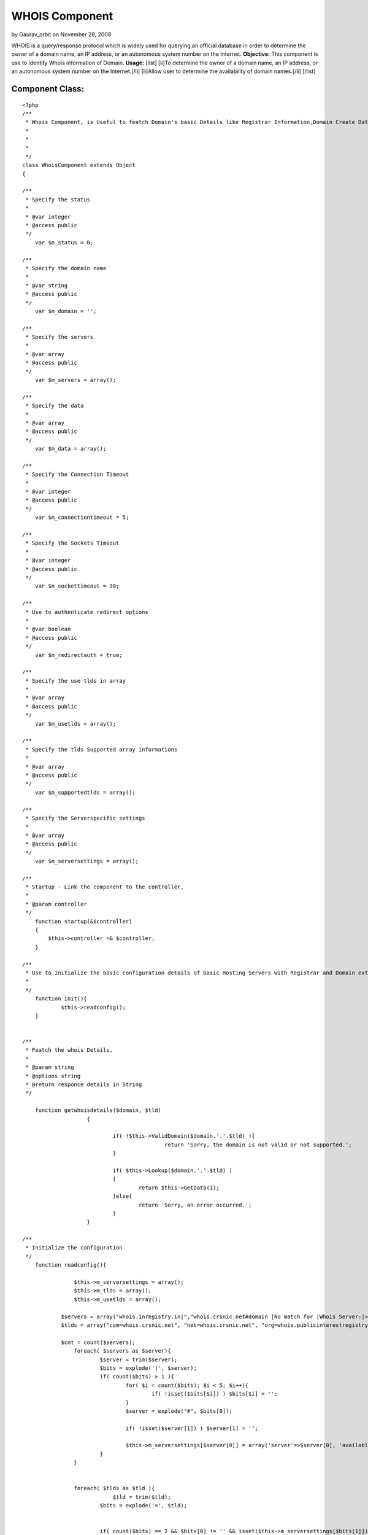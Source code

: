WHOIS Component
===============

by Gaurav_orbit on November 28, 2008

WHOIS is a query/response protocol which is widely used for querying
an official database in order to determine the owner of a domain name,
an IP address, or an autonomous system number on the Internet.
**Objective:** This component is use to identify Whois information of
Domain. **Usage:** [list] [li]To determine the owner of a domain name,
an IP address, or an autonomous system number on the Internet.[/li]
[li]Allow user to determine the availability of domain names.[/li]
[/list]


Component Class:
````````````````

::

    <?php 
    /**
     * Whois Component, is Useful to featch Domain's basic Details like Registrar Information,Domain Create Date,Domain Expiry date etc. 
     *
     *
     *
     */
    class WhoisComponent extends Object
    {
    
    /**
     * Specify the status
     *
     * @var integer
     * @access public
     */
        var $m_status = 0;
    
    /**
     * Specify the domain name 
     *
     * @var string
     * @access public
     */
    	var $m_domain = '';
    
    /**
     * Specify the servers 
     *
     * @var array
     * @access public
     */
    	var $m_servers = array();
    
    /**
     * Specify the data
     *
     * @var array
     * @access public
     */
    	var $m_data = array();
    
    /**
     * Specify the Connection Timeout
     *
     * @var integer
     * @access public
     */
    	var $m_connectiontimeout = 5;
    
    /**
     * Specify the Sockets Timeout
     *
     * @var integer
     * @access public
     */
    	var $m_sockettimeout = 30;
    
    /**
     * Use to authenticate redirect options
     *
     * @var boolean
     * @access public
     */
    	var $m_redirectauth = true;
    
    /**
     * Specify the use tlds in array
     *
     * @var array
     * @access public
     */
    	var $m_usetlds = array();
    
    /**
     * Specify the tlds Supported array informations
     *
     * @var array
     * @access public
     */
    	var $m_supportedtlds = array();
    
    /**
     * Specify the Serverspecific settings
     *
     * @var array
     * @access public
     */
    	var $m_serversettings = array();
    
    /**
     * Startup - Link the component to the controller.
     *
     * @param controller
     */
        function startup(&$controller)
        {
            $this->controller =& $controller;        
        }
    
    /**
     * Use to Initialize the basic configuration details of basic Hosting Servers with Registrar and Domain extension.
     *
     */
    	function init(){
    		$this->readconfig();
    	}
    		
    
    /**
     * Featch the whois Details.
     *
     * @param string
     * @options string
     * @return responce details in String
     */
    
    	function getwhoisdetails($domain, $tld)
    			{                    
    						   
    				if( !$this->ValidDomain($domain.'.'.$tld) ){
    						return 'Sorry, the domain is not valid or not supported.';
    				}
    		
    				if( $this->Lookup($domain.'.'.$tld) )
    				{
    					return $this->GetData(1);
    				}else{
    					return 'Sorry, an error occurred.';
    				}
    			}		
    
    /**
     * Initialize the configuration 
     */
        function readconfig(){
    
    		    $this->m_serversettings = array();
    		    $this->m_tlds = array();
    		    $this->m_usetlds = array();
    
                $servers = array("whois.inregistry.in|","whois.crsnic.net#domain |No match for |Whois Server:|>NOTICE: The expiration date |Registrar:#Status:#Expiration Date:", "whois.afilias.net|NOT FOUND||<you agree to abide by this policy.|Expiration Date:#Status:#Registrant Email:#Admin Name:#Billing Name:#Billing Email#Tech Name:#Tech Email:#Registrant Name:#Admin Email:#Name Server:", "whois.nic.us|Not found:||>NeuStar, Inc., the Registry Administrator|Domain Expiration Date:#Domain Status:#Sponsoring Registrar:#Registrant Name:#Registrant Email:#Administrative Contact Name:#Administrative Contact Email:#Billing Contact Name:#Billing Contact Email:#Technical Contact Name:#Technical Contact Email:#Name Server:", "whois.internic.net|No match for |Whois Server:", "whois.publicinterestregistry.net|NOT FOUND||<you agree to abide by this policy.|Expiration Date:#Status:#Name Server:#Registrant Name:#Registrant Email:#Admin Name:#Admin Email:#Tech Name:#Tech Email:#Billing Name:#Billing Email:", "whois.neulevel.biz|Not found:||>NeuLevel, Inc., the Registry|Domain Expiration Date:#Domain Status:#Sponsoring Registrar:#Registrant Name:#Registrant Email:#Administrative Contact Name:#Administrative Contact Email:#Billing Contact Name:#Billing Contact Email:#Technical Contact Name:#Technical Contact Email:#Name Server:", "whois.nic.uk|No match for|||Registration Status:#Registrant:#Registrant's Address:#Renewal Date:#Name servers", "rs.domainbank.net|||<of the foregoing policies.|Administrative Contact:#Record expires on #Technical Contact:#Registrant:#Zone Contact:#Domain servers in ", "whois.moniker.com|||<you agree to abide by this policy.|Administrative Contact:#Registrant:#Domain Servers#Billing Contact:#Technical Contact:#Domain Expires on", "whois.networksolutions.com|||<right to modify these terms at any time.|Registrant:#Administrative Contact:#Record expires on #Domain servers in listed order:", "whois.enom.com|||>The data in this whois database |Registrant Contact:#Technical Contact:#Billing Contact:#Administrative Contact:#Status:#Name Servers:#Expiration date:", "whois.opensrs.net|||>The Data in the Tucows Registrar|Registrant:#Administrative Contact:#Technical Contact:#Record expires on#Domain servers in listed order:", "whois.godaddy.com|||<domain names listed in this database.|Registrant:#Expires On:#Administrative Contact:#Technical Contact:#Domain servers in listed order:", "whois.aunic.net|No Data Found|||Status:#Registrant Contact Name:#Registrant Email:#Name Server:#Tech Name:#Tech Email:", "whois.denic.de|free", "whois.worldsite.ws|No match for|||Registrant:#Name Servers:", "whois.nic.tv|", "whois.nic.tm|No match for", "whois.cira.ca|AVAIL", "whois.nic.cc|No match|Whois Server:|>The Data in eNIC Corporation|Whois Server:#Updated:", "whois.domainzoo.com|||<you agree to abide by these terms.", "whois.domaindiscover.com|||<you agree to abide by this policy.", "whois.markmonitor.com|||<you agree to abide by this policy.", "whois2.afilias-grs.net|NOT FOUND||<abide by this policy.");
                $tlds = array("com=whois.crsnic.net", "net=whois.crsnic.net", "org=whois.publicinterestregistry.net", "info=whois.afilias.net", "biz=whois.neulevel.biz", "us=whois.nic.us", "co.uk=whois.nic.uk", "org.uk=whois.nic.uk", "ltd.uk=whois.nic.uk", "ca=whois.cira.ca", "cc=whois.nic.cc", "edu=whois.crsnic.net", "com.au=whois.aunic.net", "net.au=whois.aunic.net", "de=whois.denic.de", "ws=whois.worldsite.ws", "sc=whois2.afilias-grs.net", "in=whois.inregistry.in");
    
                $cnt = count($servers);
    		    foreach( $servers as $server){
    			    $server = trim($server);
    			    $bits = explode('|', $server);
    			    if( count($bits) > 1 ){
    				    for( $i = count($bits); $i < 5; $i++){
    					    if( !isset($bits[$i]) ) $bits[$i] = '';
    				    }
    				    $server = explode("#", $bits[0]);
    
    				    if( !isset($server[1]) ) $server[1] = '';
    
    				    $this->m_serversettings[$server[0]] = array('server'=>$server[0], 'available'=>$bits[1], 'auth'=>$bits[2], 'clean'=>$bits[3], 'hilite'=>$bits[4], 'extra'=>$server[1]);
    			    }
    		    }
    
    
    		    foreach( $tlds as $tld ){
    				$tld = trim($tld);
    			    $bits = explode('=', $tld);
    	
    	
    			    if( count($bits) == 2 && $bits[0] != '' && isset($this->m_serversettings[$bits[1]])){
    				    $this->m_usetlds[$bits[0]] = true;
    				    $this->m_tlds[$bits[0]] = $bits[1];
    			    }
    		    } // End of Foreach
    	    }
    
    
    /**
     * Set the tlds.
     *
     * @param string
     * @return count for available or specified tlds
     */
       function SetTlds($tlds = 'com,net,org,info,biz,us,co.uk,org.uk,in'){
    		    $tlds = strtolower($tlds);
    		    $tlds = explode(',',$tlds);
    		    $this->m_usetlds = array();
    		    foreach( $tlds as $t ){
    			    $t = trim($t);
    			    if( isset($this->m_tlds[$t]) ) $this->m_usetlds[$t] = true;
    		    }
    
    		    return count($this->m_usetlds);
    	    }
    
    /**
     * Lookup domain for avaibility in specify registrar. 
     *
     * @param string
     * @return boolean
     */
      function Lookup($domain){
    		    $domain = strtolower($domain);
    		    $this->m_servers = array();
    		    $this->m_data = array();
    		    $this->m_tld = $this->m_sld = '';
    		    $this->m_domain = $domain;
    			
    		    if( $this->splitdomain($this->m_domain, $this->m_sld, $this->m_tld) ){
    			    $this->m_servers[0] = $this->m_tlds[$this->m_tld];
    			    $this->m_data[0] = $this->dolookup($this->m_serversettings[$this->m_servers[0]]['extra'].$domain, $this->m_servers[0]);
    			    if( $this->m_data[0] != '' ){
    				    if( $this->m_serversettings[$this->m_servers[0]]['auth'] != '' && $this->m_redirectauth && $this->m_status == STATUS_UNAVAILABLE){
    					    if( preg_match('/'.$this->m_serversettings[$this->m_servers[0]]['auth'].'(.*)/i', $this->m_data[0], $match) ){
    						    $server = trim($match[1]);
    						    if( $server != '' ){
    							    $this->m_servers[1] = $server;
    							    $command = isset($this->m_serversettings[$this->m_servers[1]]['extra']) ? $this->m_serversettings[$this->m_servers[1]]['extra'] : '';
    							    $dt = $this->dolookup($command.$this->m_domain, $this->m_servers[1]);
    							    $this->m_data[1] = $dt;
    						    }
    					    }
    				    }
    				    return true;
    			    }else{
    				    return false;
    			    }
    		    }
    		    return false;
    	    }
    
    /**
     * Validate domain. 
     *
     * @param string
     * @return boolean
     */
       function ValidDomain($domain){
    		    $domain = strtolower($domain);
    		    return $this->splitdomain($domain, $sld, $tld);
    	    }
    
    /**
     * use to get Domain. 
     *
     * @return domain
     */
    	function GetDomain(){
    		return $this->m_domain;
    	}
    
    /**
     * use to get whois provider Servers. 
     *
     * @param integer
     * @return server
     */
    
    	function GetServer($i = 0){
    		return isset($this->m_servers[$i]) ? $this->m_servers[$i] : '';
    	}
    
    /**
     * Use to retrive Whois Details. 
     *
     * @param integer
     * @return data
     */
    
    	function GetData($i = -1){
    		if( $i != -1 && isset($this->m_data[$i])){
    			$dt = htmlspecialchars(trim($this->m_data[$i]));
    			$this->cleandata($this->m_servers[$i], $dt);
    			return $dt;
    		}else{
    			return trim(join("\n", $this->m_data));
    		}
    		return '';
    	}
    
    /**
     * Use to split domain. 
     *
     * @param string
     * @param string
     * @param string
     * @return boolean
     */
       
      function splitdomain($domain, &$sld, &$tld){
    		$domain = strtolower($domain);
    		$sld = $tld = '';
    		$domain = trim($domain);
    		$pos = strpos($domain, '.');
    		if( $pos != -1){
    			$sld = substr($domain, 0, $pos);
    			$tld = substr($domain, $pos+1);
    			if( isset($this->m_usetlds[$tld]) && $sld != '' ) return true;
    		}else{
    			$tld = $domain;
    		}
    		return false;
    	}
    
    /**
     * Use to find out Domain Hosting serves. 
     *
     * @param string
     * @return server
     */
    	function whatserver($domain){
    		$sld = $tld = '';
    		$this->splitdomain($domain, $sld, $tld);
    		$server = isset($this->m_usetlds[$tld]) ? $this->m_tlds[$tld] : '';
    		return $server;
    	}
     
    /**
     * Use to find out Domain in available servers lists.
     *
     * @param string
     * @param string
     * @return Data
     */
    	function dolookup($domain, $server){
    			$domain = strtolower($domain);
    			$server = strtolower($server);
    			if( $domain == '' || $server == '' ) return false;
    	
    			$data = "";
    			$fp = @fsockopen($server, 43,$errno, $errstr, $this->m_connectiontimeout);
    			if( $fp ){
    				@fputs($fp, $domain."\r\n");
    				@socket_set_timeout($fp, $this->m_sockettimeout);
    				while( !@feof($fp) ){
    					$data .= @fread($fp, 4096);
    				}
    				@fclose($fp);
    	
    				return $data;
    			}else{
    				return "\nError - could not open a connection to $server\n\n";
    			}
    		}
    
    /**
     * Use to cleanup data responce.
     *
     * @param string
     * @param string
     * @return Data
     */
        
      function cleandata($server, &$data){
    		if( isset($this->m_serversettings[$server]) ){
    			$clean = $this->m_serversettings[$server]['clean'];
    			if( $clean != '' ){
    				$from = $clean[0];
    				if( $from == '>' || $from == '<' ){
    					$clean = substr($clean,1);
    					$pos = strpos(strtolower($data), strtolower($clean));
    					if( $pos !== false ){
    						if( $from == '>' ){
    							$data = trim(substr($data, 0, $pos));
    						}else{
    							$data = trim(substr($data, $pos+strlen($clean)));
    						}
    					}
    				}
    			}
    		}
    	}
    
    }
    ?>

Usage of Component Class:
Define var components in controller class with Whois Component.

::

    
    var $components = array ('Whois');


In Order to get Whois Information follow the below steps.

â€¢First initiate require configuration settings.

::

     
               $this->Whois->init();    
             


â€¢Split domain name with its tld like (default-domain.com)

::

     
              $dot = strpos($domain, '.');
              $sld = substr($domain, 0, $dot);
              $tld = substr($domain, $dot+1);                     
             

For example consider domain name is default-domain.com;
Split domain name with its extension
$tld become â€œ.Comâ€ & $sld become â€œdefault-domainâ€

â€¢Pass Splited domain name parameters to getwhoisdetails method of
Whois Component class.

::

     
              $data = $this->Whois->getwhoisdetails ($sld, $tld);
             


And In the variable $data, We will get detail's of Domain Whois
Informations.

.. meta::
    :title: WHOIS Component
    :description: CakePHP Article related to domain,registrar,whois,server,ip,Components
    :keywords: domain,registrar,whois,server,ip,Components
    :copyright: Copyright 2008 Gaurav_orbit
    :category: components

